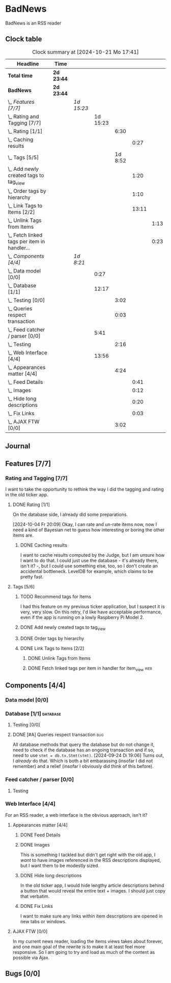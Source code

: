 # -*- mode: org; fill-column: 78; -*-
# Time-stamp: <2024-10-22 14:55:37 krylon>
#
#+TAGS: internals(i) ui(u) bug(b) feature(f)
#+TAGS: database(d) design(e), meditation(m)
#+TAGS: optimize(o) refactor(r) cleanup(c)
#+TAGS: web(w)
#+TODO: TODO(t)  RESEARCH(r) IMPLEMENT(i) TEST(e) | DONE(d) FAILED(f) CANCELLED(c)
#+TODO: MEDITATE(m) PLANNING(p) | SUSPENDED(s)
#+PRIORITIES: A G D

* BadNews
  BadNews is an RSS reader
** Clock table
   #+BEGIN: clocktable :scope file :maxlevel 202 :emphasize t
   #+CAPTION: Clock summary at [2024-10-21 Mo 17:41]
   | Headline                                             | Time       |            |          |         |       |      |
   |------------------------------------------------------+------------+------------+----------+---------+-------+------|
   | *Total time*                                         | *2d 23:44* |            |          |         |       |      |
   |------------------------------------------------------+------------+------------+----------+---------+-------+------|
   | *BadNews*                                            | *2d 23:44* |            |          |         |       |      |
   | \_  /Features [7/7]/                                 |            | /1d 15:23/ |          |         |       |      |
   | \_    Rating and Tagging [7/7]                       |            |            | 1d 15:23 |         |       |      |
   | \_      Rating [1/1]                                 |            |            |          |    6:30 |       |      |
   | \_        Caching results                            |            |            |          |         |  0:27 |      |
   | \_      Tags [5/5]                                   |            |            |          | 1d 8:52 |       |      |
   | \_        Add newly created tags to tag_view         |            |            |          |         |  1:20 |      |
   | \_        Order tags by hierarchy                    |            |            |          |         |  1:10 |      |
   | \_        Link Tags to Items [2/2]                   |            |            |          |         | 13:11 |      |
   | \_          Unlink Tags from Items                   |            |            |          |         |       | 1:13 |
   | \_          Fetch linked tags per item in handler... |            |            |          |         |       | 0:23 |
   | \_  /Components [4/4]/                               |            | /1d 8:21/  |          |         |       |      |
   | \_    Data model [0/0]                               |            |            |     0:27 |         |       |      |
   | \_    Database [1/1]                                 |            |            |    12:17 |         |       |      |
   | \_      Testing [0/0]                                |            |            |          |    3:02 |       |      |
   | \_      Queries respect transaction                  |            |            |          |    0:03 |       |      |
   | \_    Feed catcher / parser [0/0]                    |            |            |     5:41 |         |       |      |
   | \_      Testing                                      |            |            |          |    2:16 |       |      |
   | \_    Web Interface [4/4]                            |            |            |    13:56 |         |       |      |
   | \_      Appearances matter [4/4]                     |            |            |          |    4:24 |       |      |
   | \_        Feed Details                               |            |            |          |         |  0:41 |      |
   | \_        Images                                     |            |            |          |         |  0:12 |      |
   | \_        Hide long descriptions                     |            |            |          |         |  0:20 |      |
   | \_        Fix Links                                  |            |            |          |         |  0:03 |      |
   | \_      AJAX FTW [0/0]                               |            |            |          |    3:02 |       |      |
   #+END:
** Journal
** Features [7/7]
   :PROPERTIES:
   :COOKIE_DATA: todo recursive
   :VISIBILITY: children
   :END:
*** Rating and Tagging [7/7]
    :PROPERTIES:
    :COOKIE_DATA: todo recursive
    :VISIBILITY: children
    :END:
    :LOGBOOK:
    CLOCK: [2024-10-02 Mi 21:09]--[2024-10-02 Mi 21:10] =>  0:01
    :END:
    I want to take the opportunity to rethink the way I did the tagging and
    rating in the old ticker app.
**** DONE Rating [1/1]
     CLOSED: [2024-10-20 So 17:07]
     :PROPERTIES:
     :COOKIE_DATA: todo recursive
     :VISIBILITY: children
     :END:
     :LOGBOOK:
     CLOCK: [2024-10-07 Mo 12:33]--[2024-10-07 Mo 16:09] =>  3:36
     CLOCK: [2024-10-04 Fr 17:37]--[2024-10-04 Fr 20:04] =>  2:27
     :END:
     On the database side, I already did some preparations.

     [2024-10-04 Fr 20:09]
     Okay, I can rate and un-rate items now, now I need a kind of Bayesian net
     to guess how interesting or boring the other items are.
***** DONE Caching results
      CLOSED: [2024-10-07 Mo 16:09]
      :LOGBOOK:
      CLOCK: [2024-10-07 Mo 12:06]--[2024-10-07 Mo 12:33] =>  0:27
      :END:
      I want to cache results computed by the Judge, but I am unsure how I
      want to do that. I could just use the database - it's already there,
      isn't it? -, but I could use something else, too, so I don't create an
      accidental bottleneck. LevelDB for example, which claims to be pretty
      fast.
**** Tags [5/6]
     :PROPERTIES:
     :COOKIE_DATA: todo recursive
     :VISIBILITY: children
     :END:
     :LOGBOOK:
     CLOCK: [2024-10-14 Mo 14:30]--[2024-10-14 Mo 16:05] =>  1:35
     CLOCK: [2024-10-13 So 18:47]--[2024-10-13 So 20:15] =>  1:28
     CLOCK: [2024-10-13 So 14:40]--[2024-10-13 So 18:36] =>  3:56
     CLOCK: [2024-10-12 Sa 15:52]--[2024-10-12 Sa 18:10] =>  2:18
     CLOCK: [2024-10-11 Fr 21:30]--[2024-10-11 Fr 22:45] =>  1:15
     CLOCK: [2024-10-11 Fr 18:25]--[2024-10-11 Fr 18:51] =>  0:26
     CLOCK: [2024-10-09 Mi 15:34]--[2024-10-09 Mi 19:45] =>  4:11
     CLOCK: [2024-10-08 Di 18:14]--[2024-10-08 Di 19:41] =>  1:27
     CLOCK: [2024-10-08 Di 14:56]--[2024-10-08 Di 15:31] =>  0:35
     :END:
***** TODO Recommend tags for Items
      I had this feature on my previous ticker application, but I suspect it
      is very, very slow. On this retry, I'd like have acceptable performance,
      even if the app is running on a lowly Raspberry Pi Model 2.
***** DONE Add newly created tags to tag_view
      CLOSED: [2024-10-17 Do 16:47]
      :LOGBOOK:
      CLOCK: [2024-10-17 Do 15:27]--[2024-10-17 Do 16:47] =>  1:20
      :END:
***** DONE Order tags by hierarchy
      CLOSED: [2024-10-21 Mo 17:41]
      :LOGBOOK:
      CLOCK: [2024-10-21 Mo 16:31]--[2024-10-21 Mo 17:41] =>  1:10
      :END:
***** DONE Link Tags to Items [2/2]
      CLOSED: [2024-10-21 Mo 17:41]
      :PROPERTIES:
      :COOKIE_DATA: todo recursive
      :VISIBILITY: children
      :END:
      :LOGBOOK:
      CLOCK: [2024-10-19 Sa 17:34]--[2024-10-19 Sa 20:35] =>  3:01
      CLOCK: [2024-10-18 Fr 18:18]--[2024-10-18 Fr 23:19] =>  5:01
      CLOCK: [2024-10-17 Do 21:57]--[2024-10-17 Do 23:30] =>  1:33
      CLOCK: [2024-10-17 Do 17:52]--[2024-10-17 Do 19:52] =>  2:00
      :END:
****** DONE Unlink Tags from Items
       CLOSED: [2024-10-20 So 18:22]
       :LOGBOOK:
       CLOCK: [2024-10-20 So 17:09]--[2024-10-20 So 18:22] =>  1:13
       :END:
****** DONE Fetch linked tags per item in handler for item_view         :web:
      CLOSED: [2024-10-19 Sa 21:59]
      :LOGBOOK:
      CLOCK: [2024-10-19 Sa 20:37]--[2024-10-19 Sa 21:00] =>  0:23
      :END:
** Components [4/4]
   :PROPERTIES:
   :COOKIE_DATA: todo recursive
   :VISIBILITY: children
   :END:
*** Data model [0/0]
    :PROPERTIES:
    :COOKIE_DATA: todo recursive
    :VISIBILITY: children
    :END:
    :LOGBOOK:
    CLOCK: [2024-09-19 Do 16:25]--[2024-09-19 Do 16:52] =>  0:27
    :END:
*** Database [1/1]                                                 :database:
    :PROPERTIES:
    :COOKIE_DATA: todo recursive
    :VISIBILITY: children
    :END:
    :LOGBOOK:
    CLOCK: [2024-10-15 Di 16:21]--[2024-10-15 Di 17:06] =>  0:45
    CLOCK: [2024-10-01 Di 18:27]--[2024-10-01 Di 18:35] =>  0:08
    CLOCK: [2024-09-24 Di 14:42]--[2024-09-24 Di 14:44] =>  0:02
    CLOCK: [2024-09-23 Mo 20:45]--[2024-09-23 Mo 21:37] =>  0:52
    CLOCK: [2024-09-21 Sa 20:35]--[2024-09-21 Sa 20:42] =>  0:07
    CLOCK: [2024-09-21 Sa 15:52]--[2024-09-21 Sa 16:00] =>  0:08
    CLOCK: [2024-09-21 Sa 13:52]--[2024-09-21 Sa 15:41] =>  1:49
    CLOCK: [2024-09-20 Fr 21:10]--[2024-09-20 Fr 21:46] =>  0:36
    CLOCK: [2024-09-20 Fr 10:19]--[2024-09-20 Fr 10:55] =>  0:36
    CLOCK: [2024-09-19 Do 16:52]--[2024-09-19 Do 21:01] =>  4:09
    :END:
**** Testing [0/0]
     :LOGBOOK:
     CLOCK: [2024-10-13 So 18:36]--[2024-10-13 So 18:47] =>  0:11
     CLOCK: [2024-10-12 Sa 18:10]--[2024-10-12 Sa 21:01] =>  2:51
     :END:
**** DONE [#A] Queries respect transaction                              :bug:
     CLOSED: [2024-09-24 Di 19:08]
     :LOGBOOK:
     CLOCK: [2024-09-24 Di 19:05]--[2024-09-24 Di 19:08] =>  0:03
     :END:
     All database methods that query the database but do not change it, need
     to check if the database has an ongoing transaction and if so, need to
     use =stmt = db.tx.Stmt(stmt)=.
     [2024-09-24 Di 19:06] Turns out, I /already/ do that. Which is both a bit
     embarassing (insofar I did not remember) and a relief (insofar I
     obviously did think of this before).
*** Feed catcher / parser [0/0]
    :PROPERTIES:
    :COOKIE_DATA: todo recursive
    :VISIBILITY: children
    :END:
    :LOGBOOK:
    CLOCK: [2024-09-24 Di 19:08]--[2024-09-24 Di 20:06] =>  0:58
    CLOCK: [2024-09-24 Di 17:18]--[2024-09-24 Di 19:05] =>  1:47
    CLOCK: [2024-09-24 Di 14:45]--[2024-09-24 Di 15:25] =>  0:40
    :END:
**** Testing
     :LOGBOOK:
     CLOCK: [2024-09-26 Do 17:56]--[2024-09-26 Do 20:12] =>  2:16
     :END:
*** Web Interface [4/4]
    :PROPERTIES:
    :COOKIE_DATA: todo recursive
    :VISIBILITY: children
    :END:
    :LOGBOOK:
    CLOCK: [2024-10-08 Di 14:48]--[2024-10-08 Di 14:53] =>  0:05
    CLOCK: [2024-09-30 Mo 18:27]--[2024-09-30 Mo 23:50] =>  5:23
    CLOCK: [2024-09-30 Mo 17:50]--[2024-09-30 Mo 18:21] =>  0:31
    CLOCK: [2024-09-30 Mo 13:35]--[2024-09-30 Mo 13:46] =>  0:11
    CLOCK: [2024-09-29 So 16:10]--[2024-09-29 So 16:30] =>  0:20
    :END:
    For an RSS reader, a web interface is the obvious approach, isn't it?
**** Appearances matter [4/4]
     :PROPERTIES:
     :COOKIE_DATA: todo recursive
     :VISIBILITY: children
     :END:
     :LOGBOOK:
     CLOCK: [2024-10-01 Di 19:39]--[2024-10-01 Di 22:47] =>  3:08
     :END:
***** DONE Feed Details
     CLOSED: [2024-10-11 Fr 15:30]
     :LOGBOOK:
     CLOCK: [2024-10-11 Fr 14:49]--[2024-10-11 Fr 15:30] =>  0:41
     :END:
     
***** DONE Images
      CLOSED: [2024-10-02 Mi 18:14]
      :LOGBOOK:
      CLOCK: [2024-10-02 Mi 18:02]--[2024-10-02 Mi 18:14] =>  0:12
      :END:
      This is something I tackled but didn't get right with the old app, I
      /want/ to have images referenced in the RSS descriptions displayed, but
      I want them to be modestly sized.
***** DONE Hide long descriptions
      CLOSED: [2024-10-02 Mi 18:35]
      :LOGBOOK:
      CLOCK: [2024-10-02 Mi 18:15]--[2024-10-02 Mi 18:35] =>  0:20
      :END:
      In the old ticker app, I would hide lengthy article descriptions behind
      a button that would reveal the entire text + images. I should just copy
      that verbatim.
***** DONE Fix Links
      CLOSED: [2024-10-02 Mi 18:38]
      :LOGBOOK:
      CLOCK: [2024-10-02 Mi 18:35]--[2024-10-02 Mi 18:38] =>  0:03
      :END:
      I want to make sure any links within item descriptions are opened in new
      tabs or windows.
**** AJAX FTW [0/0]
     :PROPERTIES:
     :COOKIE_DATA: todo recursive
     :VISIBILITY: children
     :END:
     :LOGBOOK:
     CLOCK: [2024-10-01 Di 18:55]--[2024-10-01 Di 19:29] =>  0:34
     CLOCK: [2024-10-01 Di 18:35]--[2024-10-01 Di 18:51] =>  0:16
     CLOCK: [2024-10-01 Di 17:25]--[2024-10-01 Di 18:27] =>  1:02
     CLOCK: [2024-10-01 Di 14:15]--[2024-10-01 Di 15:25] =>  1:10
     :END:
     In my current news reader, loading the items views takes about forever,
     and one main goal of the rewrite is to make it at least feel more
     responsive. So I am going to try and load as much of the content as
     possible via Ajax.
** Bugs [0/0]
   :PROPERTIES:
   :COOKIE_DATA: todo recursive
   :VISIBILITY: children
   :END:


